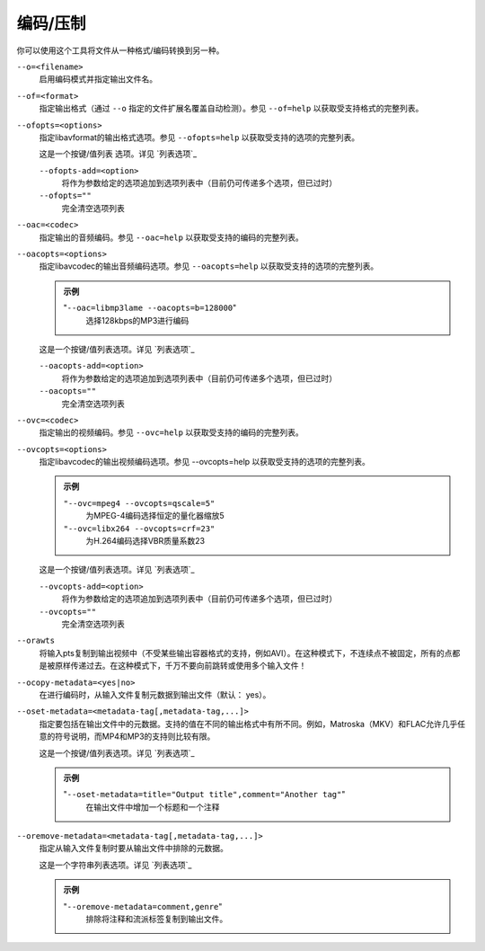 编码/压制
=========

你可以使用这个工具将文件从一种格式/编码转换到另一种。

``--o=<filename>``
    启用编码模式并指定输出文件名。

``--of=<format>``
    指定输出格式（通过 ``--o`` 指定的文件扩展名覆盖自动检测）。参见 ``--of=help`` 以获取受支持格式的完整列表。

``--ofopts=<options>``
    指定libavformat的输出格式选项。参见 ``--ofopts=help`` 以获取受支持的选项的完整列表。

    这是一个按键/值列表 选项。详见 `列表选项`_

    ``--ofopts-add=<option>``
        将作为参数给定的选项追加到选项列表中（目前仍可传递多个选项，但已过时）

    ``--ofopts=""``
        完全清空选项列表

``--oac=<codec>``
    指定输出的音频编码。参见 ``--oac=help`` 以获取受支持的编码的完整列表。

``--oacopts=<options>``
    指定libavcodec的输出音频编码选项。参见 ``--oacopts=help`` 以获取受支持的选项的完整列表。

    .. admonition:: 示例

        "``--oac=libmp3lame --oacopts=b=128000``"
            选择128kbps的MP3进行编码

    这是一个按键/值列表选项。详见 `列表选项`_

    ``--oacopts-add=<option>``
        将作为参数给定的选项追加到选项列表中（目前仍可传递多个选项，但已过时）

    ``--oacopts=""``
        完全清空选项列表

``--ovc=<codec>``
    指定输出的视频编码。参见 ``--ovc=help`` 以获取受支持的编码的完整列表。

``--ovcopts=<options>``
    指定libavcodec的输出视频编码选项。参见 --ovcopts=help 以获取受支持的选项的完整列表。

    .. admonition:: 示例

        ``"--ovc=mpeg4 --ovcopts=qscale=5"``
            为MPEG-4编码选择恒定的量化器缩放5

        ``"--ovc=libx264 --ovcopts=crf=23"``
            为H.264编码选择VBR质量系数23

    这是一个按键/值列表选项。详见 `列表选项`_

    ``--ovcopts-add=<option>``
        将作为参数给定的选项追加到选项列表中（目前仍可传递多个选项，但已过时）

    ``--ovcopts=""``
        完全清空选项列表

``--orawts``
    将输入pts复制到输出视频中（不受某些输出容器格式的支持，例如AVI）。在这种模式下，不连续点不被固定，所有的点都是被原样传递过去。在这种模式下，千万不要向前跳转或使用多个输入文件！

``--ocopy-metadata=<yes|no>``
    在进行编码时，从输入文件复制元数据到输出文件（默认： yes）。

``--oset-metadata=<metadata-tag[,metadata-tag,...]>``
    指定要包括在输出文件中的元数据。支持的值在不同的输出格式中有所不同。例如，Matroska（MKV）和FLAC允许几乎任意的符号说明，而MP4和MP3的支持则比较有限。

    这是一个按键/值列表选项。详见 `列表选项`_

    .. admonition:: 示例

        "``--oset-metadata=title="Output title",comment="Another tag"``"
            在输出文件中增加一个标题和一个注释

``--oremove-metadata=<metadata-tag[,metadata-tag,...]>``
    指定从输入文件复制时要从输出文件中排除的元数据。

    这是一个字符串列表选项。详见 `列表选项`_

    .. admonition:: 示例

        "``--oremove-metadata=comment,genre``"
            排除将注释和流派标签复制到输出文件。
